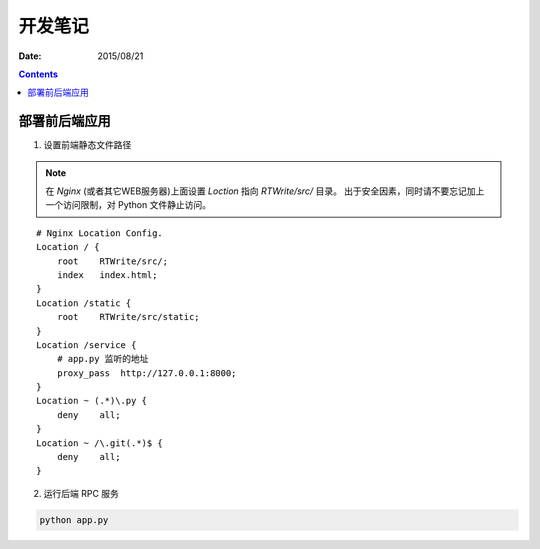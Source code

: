 开发笔记
===============

:Date: 2015/08/21

.. contents::


部署前后端应用
-----------------

1.  设置前端静态文件路径

.. NOTE:: 
    
    在 `Nginx` (或者其它WEB服务器)上面设置 `Loction` 指向 `RTWrite/src/` 目录。
    出于安全因素，同时请不要忘记加上一个访问限制，对 Python 文件静止访问。

::

    # Nginx Location Config.
    Location / {
        root    RTWrite/src/;
        index   index.html;
    }
    Location /static {
        root    RTWrite/src/static;
    }
    Location /service {
        # app.py 监听的地址
        proxy_pass  http://127.0.0.1:8000;
    }
    Location ~ (.*)\.py {
        deny    all;
    }
    Location ~ /\.git(.*)$ {
        deny    all;
    }



2.  运行后端 RPC 服务

.. code:: base
    
    python app.py



